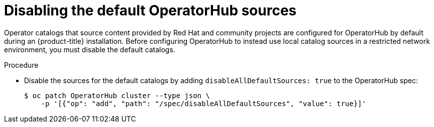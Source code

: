 // Module included in the following assemblies:
//
// * operators/admin/olm-restricted-networks.adoc
// * operators/admin/olm-managing-custom-catalogs.adoc
// * migration/migrating_3_4/deploying-cam-3-4.adoc
// * migration/migrating_4_1_4/deploying-cam-4-1-4.adoc
// * migration/migrating_4_2_4/deploying-cam-4-2-4.adoc

[id="olm-restricted-networks-operatorhub_{context}"]
= Disabling the default OperatorHub sources

Operator catalogs that source content provided by Red Hat and community projects are configured for OperatorHub by default during an {product-title} installation. Before configuring OperatorHub to instead use local catalog sources in a restricted network environment, you must disable the default catalogs.

.Procedure

* Disable the sources for the default catalogs by adding `disableAllDefaultSources: true` to the OperatorHub spec:
+
[source,terminal]
----
$ oc patch OperatorHub cluster --type json \
    -p '[{"op": "add", "path": "/spec/disableAllDefaultSources", "value": true}]'
----
